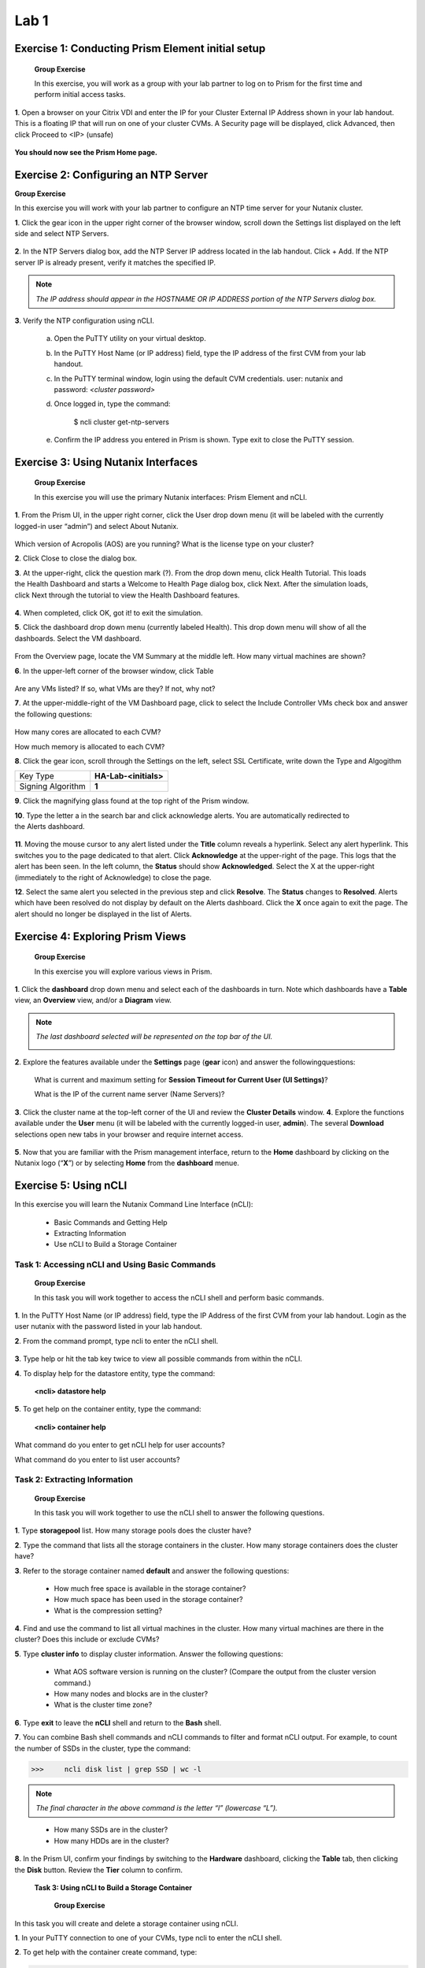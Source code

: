 .. _managing_the_nutanix_cluster:

Lab 1
========

Exercise 1: Conducting Prism Element initial setup
--------------------------------------------------

    **Group Exercise**

    In this exercise, you will work as a group with your lab partner to log on to Prism for the first time and perform initial access tasks.

**1**. Open a browser on your Citrix VDI and enter the IP for your Cluster External IP Address shown in your lab handout. This is a floating IP that will run on one of your cluster CVMs. A Security page will be displayed, click Advanced, then click Proceed to <IP> (unsafe)

    |image001|


**You should now see the Prism Home page.**

Exercise 2: Configuring an NTP Server
-------------------------------------

**Group Exercise**

In this exercise you will work with your lab partner to configure an NTP time server for your
Nutanix cluster.

**1**. Click the gear icon in the upper right corner of the browser window, scroll down the Settings list displayed on the left side and select NTP Servers.


    |image002|

**2**. In the NTP Servers dialog box, add the NTP Server IP address located in the lab handout. Click + Add. If the NTP server IP is already present, verify it matches the specified IP.


    |image003|

.. note:: 

    *The IP address should appear in the HOSTNAME OR IP ADDRESS portion of the NTP Servers dialog box.*

**3**. Verify the NTP configuration using nCLI.

    a. Open the PuTTY utility on your virtual desktop.
    b. In the PuTTY Host Name (or IP address) field, type the IP address of the first CVM from your lab handout.
    c. In the PuTTY terminal window, login using the default CVM credentials. user: nutanix and password: *<cluster password>*
    d. Once logged in, type the command:
        
        $ ncli cluster get-ntp-servers
    e. Confirm the IP address you entered in Prism is shown. Type exit to close the PuTTY session.

Exercise 3: Using Nutanix Interfaces
------------------------------------

    **Group Exercise**

    In this exercise you will use the primary Nutanix interfaces: Prism Element and nCLI.

**1**. From the Prism UI, in the upper right corner, click the User drop down menu (it will be labeled with the currently logged-in user “admin”) and select About Nutanix.


    |image004|

Which version of Acropolis (AOS) are you running?
What is the license type on your cluster?

**2**. Click Close to close the dialog box.

**3**. At the upper-right, click the question mark (?). From the drop down menu, click Health Tutorial. This loads the Health Dashboard and starts a Welcome to Health Page dialog box, click Next. After the simulation loads, click Next through the tutorial to view the Health Dashboard features.


    |image005|

**4**. When completed, click OK, got it! to exit the simulation.

**5**. Click the dashboard drop down menu (currently labeled Health). This drop down menu will show of all the dashboards. Select the VM dashboard.


    |image006|

From the Overview page, locate the VM Summary at the middle left. How many virtual machines are shown?

**6**. In the upper-left corner of the browser window, click Table


    |image007|

Are any VMs listed? If so, what VMs are they? If not, why not?

**7**. At the upper-middle-right of the VM Dashboard page, click to select the Include Controller VMs check box and answer the following questions:


    |image008|

How many cores are allocated to each CVM?

How much memory is allocated to each CVM?

**8**. Click the gear icon, scroll through the Settings on the left, select SSL Certificate, write down the Type and Algogithm


+---------------------------------------+--------------------------------------+
| Key Type                              | **HA-Lab-<initials>**                |
+---------------------------------------+--------------------------------------+
| Signing Algorithm                     | **1**                                |
+---------------------------------------+--------------------------------------+


**9**. Click the magnifying glass found at the top right of the Prism window.

**10**. Type the letter a in the search bar and click acknowledge alerts. You are automatically redirected to the Alerts dashboard.


    |image009|

**11**. Moving the mouse cursor to any alert listed under the **Title** column reveals a hyperlink. Select any alert hyperlink. This switches you to the page dedicated to that alert. Click **Acknowledge** at the upper-right of the page. This logs that the alert has been seen. In the left column, the **Status** should show **Acknowledged**. Select the X at the upper-right (immediately to the right of Acknowledge) to close the page.

**12**. Select the same alert you selected in the previous step and click **Resolve**. The **Status** changes to **Resolved**. Alerts which have been resolved do not display by default on the Alerts dashboard. Click the **X** once again to exit the page. The alert should no longer be displayed in the list of Alerts.


Exercise 4: Exploring Prism Views
---------------------------------

    **Group Exercise**

    In this exercise you will explore various views in Prism.

**1**. Click the **dashboard** drop down menu and select each of the dashboards in turn. Note which dashboards have a **Table** view, an **Overview** view, and/or a **Diagram** view.

.. note::

    *The last dashboard selected will be represented on the top bar of the UI.*


    |image010|


**2**. Explore the features available under the **Settings** page (**gear** icon) and answer the followingquestions:
    
    What is current and maximum setting for **Session Timeout for Current User (UI Settings)**?
    
    What is the IP of the current name server (Name Servers)?

**3**. Click the cluster name at the top-left corner of the UI and review the **Cluster Details** window.
**4**. Explore the functions available under the **User** menu (it will be labeled with the currently logged-in user, **admin**). The several **Download** selections open new tabs in your browser and require internet access.


    |image011|


**5**. Now that you are familiar with the Prism management interface, return to the **Home** dashboard by clicking on the Nutanix logo (“**X**”) or by selecting **Home** from the **dashboard** menue.


    |image012|


Exercise 5: Using nCLI
----------------------

In this exercise you will learn the Nutanix Command Line Interface (nCLI):

    - Basic Commands and Getting Help
    - Extracting Information
    - Use nCLI to Build a Storage Container

Task 1: Accessing nCLI and Using Basic Commands
+++++++++++++++++++++++++++++++++++++++++++++++

    **Group Exercise**

    In this task you will work together to access the nCLI shell and perform basic commands.


**1**. In the PuTTY Host Name (or IP address) field, type the IP Address of the first CVM from your lab handout. Login as the user nutanix with the password listed in your lab handout.

**2**. From the command prompt, type ncli to enter the nCLI shell.


    |image013|


**3**. Type help or hit the tab key twice to view all possible commands from within the nCLI.

**4**. To display help for the datastore entity, type the command: 

    **<ncli> datastore help**

**5**. To get help on the container entity, type the command:

    **<ncli> container help**

What command do you enter to get nCLI help for user accounts?

What command do you enter to list user accounts?

Task 2: Extracting Information
++++++++++++++++++++++++++++++

    **Group Exercise**

    In this task you will work together to use the nCLI shell to answer the following questions.

**1**. Type **storagepool** list. How many storage pools does the cluster have?
    
**2**. Type the command that lists all the storage containers in the cluster. How many storage containers does the cluster have?
    
**3**. Refer to the storage container named **default** and answer the following questions:
        
        - How much free space is available in the storage container?
        - How much space has been used in the storage container?
        - What is the compression setting?

**4**. Find and use the command to list all virtual machines in the cluster. How many virtual machines are there in the cluster? Does this include or exclude CVMs?
    
**5**. Type **cluster info** to display cluster information. Answer the following questions:
        
        - What AOS software version is running on the cluster? (Compare the output from the cluster version command.)
        - How many nodes and blocks are in the cluster?
        - What is the cluster time zone?

**6**. Type **exit** to leave the **nCLI** shell and return to the **Bash** shell.

**7**. You can combine Bash shell commands and nCLI commands to filter and format nCLI output. For example, to count the number of SSDs in the cluster, type the command:

>>>     ncli disk list | grep SSD | wc -l

.. note::

    *The final character in the above command is the letter “l” (lowercase “L”).*

..

        - How many SSDs are in the cluster?
        - How many HDDs are in the cluster?

**8**. In the Prism UI, confirm your findings by switching to the **Hardware** dashboard, clicking the **Table** tab, then clicking the **Disk** button. Review the **Tier** column to confirm.

    **Task 3: Using nCLI to Build a Storage Container**


        **Group Exercise**

In this task you will create and delete a storage container using nCLI.

**1**. In your PuTTY connection to one of your CVMs, type ncli to enter the nCLI shell.

**2**. To get help with the container create command, type:

>>>     <ncli> container create help

**3**. The name of the storage pool is a required argument to the container create command. Get the unique name of the default storage pool by typing the following command:

>>>     <ncli> storagepool list

**4**. Create a container named **cli-container1** by typing the following command:

>>>     <ncli> container create name=cli-container1 sp-name=default-storage-pool-#####

        Where ##### is the cluster ID based on what you discovered in the previous step.

**5**. Repeat the previous step to create a second container named cli-container2 in the default storage pool

**6**. From the Prism UI, click the **Dashboard** menu and go to ***Storage > Table > Storage Container** to confirm both containers were created.


    |image014|

**7**. Click to select **cli-container1**.


    |image015|

**8**. Immediately below the table of containers and at the far right, click **Delete**. In the confirmation dialog box, click **Delete** to confirm the action.


    |image016|

9. Verify that **cli-container1** has been deleted while **cli-container2** remains.




**10**. Return to your SSH (PuTTY terminal) session.

**11**. Delete the second container you created:

>>>     <ncli> container remove name=cli-container2

**12**. Verify both containers have been deleted: 

>>>     <ncli> container list


.. |image001| image:: images/img001.jpg
.. |image002| image:: images/img002.jpg
.. |image003| image:: images/img003.jpg
.. |image004| image:: images/img004.jpg
.. |image005| image:: images/img005.jpg
.. |image006| image:: images/img006.jpg
.. |image007| image:: images/img007.jpg
.. |image008| image:: images/img008.jpg
.. |image009| image:: images/img009.jpg
.. |image010| image:: images/img010.jpg
.. |image011| image:: images/img011.jpg
.. |image012| image:: images/img012.jpg
.. |image013| image:: images/img013.jpg
.. |image014| image:: images/img014.jpg
.. |image015| image:: images/img015.jpg
.. |image016| image:: images/img016.jpg